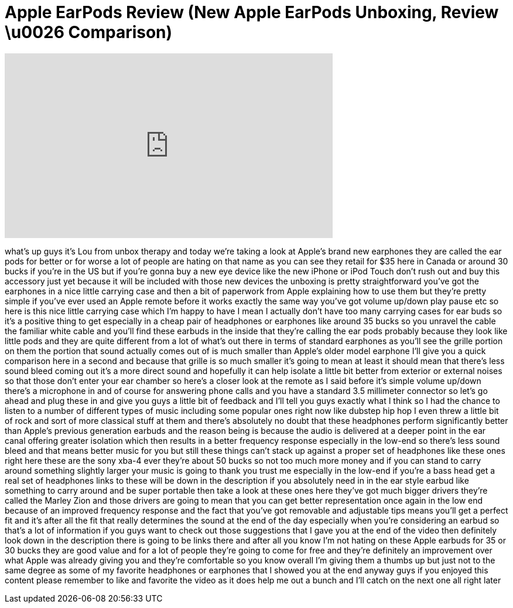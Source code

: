 = Apple EarPods Review (New Apple EarPods Unboxing, Review \u0026 Comparison)
:published_at: 2012-09-15
:hp-alt-title: Apple EarPods Review (New Apple EarPods Unboxing, Review \u0026 Comparison)
:hp-image: https://i.ytimg.com/vi/MPzBcvGtry8/maxresdefault.jpg


++++
<iframe width="560" height="315" src="https://www.youtube.com/embed/MPzBcvGtry8?rel=0" frameborder="0" allow="autoplay; encrypted-media" allowfullscreen></iframe>
++++

what's up guys it's Lou from unbox
therapy and today we're taking a look at
Apple's brand new earphones they are
called the ear pods for better or for
worse a lot of people are hating on that
name as you can see they retail for $35
here in Canada or around 30 bucks if
you're in the US but if you're gonna buy
a new eye device like the new iPhone or
iPod Touch don't rush out and buy this
accessory just yet because it will be
included with those new devices the
unboxing is pretty straightforward
you've got the earphones in a nice
little carrying case and then a bit of
paperwork from Apple explaining how to
use them but they're pretty simple if
you've ever used an Apple remote before
it works exactly the same way you've got
volume up/down play pause etc so here is
this nice little carrying case which I'm
happy to have I mean I actually don't
have too many carrying cases for ear
buds so it's a positive thing to get
especially in a cheap pair of headphones
or earphones like around 35 bucks
so you unravel the cable the familiar
white cable and you'll find these
earbuds in the inside that they're
calling the ear pods probably because
they look like little pods and they are
quite different from a lot of what's out
there in terms of standard earphones as
you'll see the grille portion on them
the portion that sound actually comes
out of is much smaller than Apple's
older model earphone I'll give you a
quick comparison here in a second and
because that grille is so much smaller
it's going to mean at least it should
mean that there's less sound bleed
coming out it's a more direct sound and
hopefully it can help isolate a little
bit better from exterior or external
noises so that those don't enter your
ear chamber so here's a closer look at
the remote as I said before it's simple
volume up/down there's a microphone in
and of course for answering phone calls
and you have a standard 3.5 millimeter
connector so let's go ahead and plug
these in and give you guys a little bit
of feedback and I'll tell you guys
exactly what I think so I had the chance
to listen to a number of different types
of music including some popular ones
right now like dubstep hip hop I even
threw a little bit of rock and sort of
more classical stuff at them and there's
absolutely no doubt that these
headphones perform significantly better
than Apple's previous generation earbuds
and the reason being is because the
audio is
delivered at a deeper point in the ear
canal offering greater isolation which
then results in a better frequency
response especially in the low-end so
there's less sound bleed and that means
better music for you but still these
things can't stack up against a proper
set of headphones like these ones right
here these are the sony xba-4 ever
they're about 50 bucks so not too much
more money and if you can stand to carry
around something slightly larger your
music is going to thank you trust me
especially in the low-end if you're a
bass head get a real set of headphones
links to these will be down in the
description if you absolutely need in in
the ear style earbud like something to
carry around and be super portable then
take a look at these ones here they've
got much bigger drivers they're called
the Marley Zion and those drivers are
going to mean that you can get better
representation once again in the low end
because of an improved frequency
response and the fact that you've got
removable and adjustable tips means
you'll get a perfect fit and it's after
all the fit that really determines the
sound at the end of the day especially
when you're considering an earbud so
that's a lot of information if you guys
want to check out those suggestions that
I gave you at the end of the video then
definitely look down in the description
there is going to be links there and
after all you know I'm not hating on
these Apple earbuds for 35 or 30 bucks
they are good value and for a lot of
people they're going to come for free
and they're definitely an improvement
over what Apple was already giving you
and they're comfortable so you know
overall I'm giving them a thumbs up but
just not to the same degree as some of
my favorite headphones or earphones that
I showed you at the end anyway guys if
you enjoyed this content please remember
to like and favorite the video as it
does help me out a bunch and I'll catch
on the next one all right later